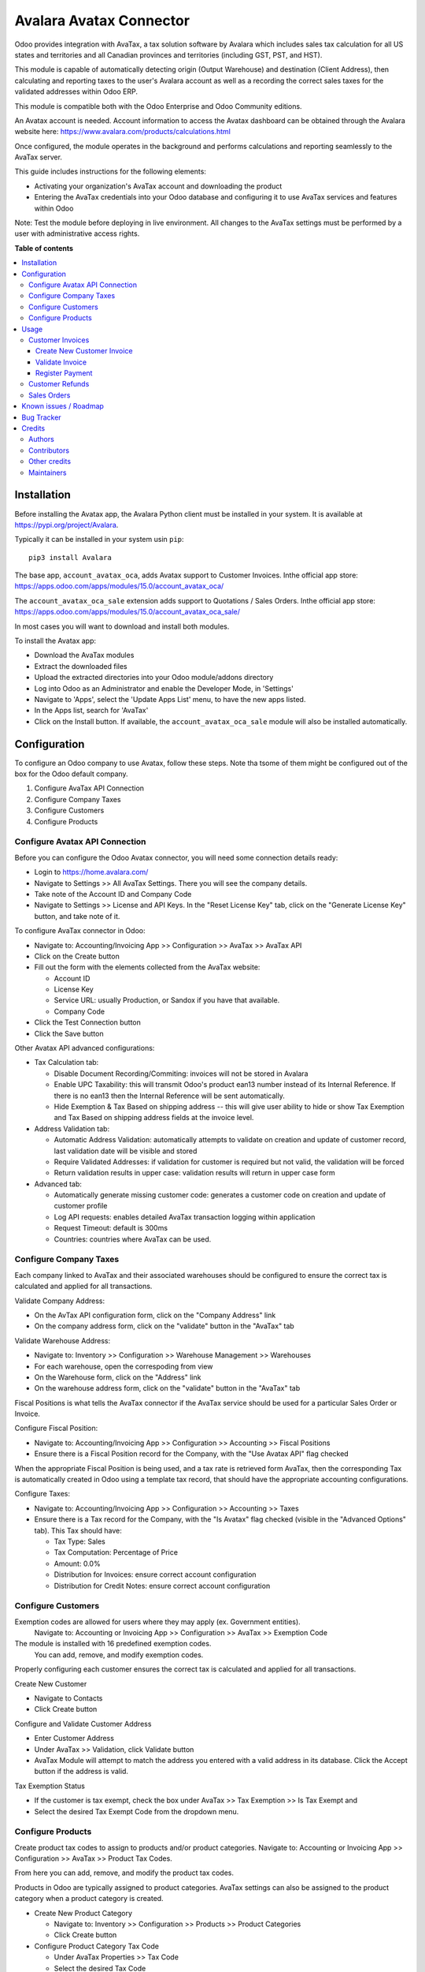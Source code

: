 ========================
Avalara Avatax Connector
========================

.. !!!!!!!!!!!!!!!!!!!!!!!!!!!!!!!!!!!!!!!!!!!!!!!!!!!!
   !! This file is generated by oca-gen-addon-readme !!
   !! changes will be overwritten.                   !!
   !!!!!!!!!!!!!!!!!!!!!!!!!!!!!!!!!!!!!!!!!!!!!!!!!!!!

.. |badge1| image:: https://img.shields.io/badge/maturity-Production%2FStable-green.png
    :target: https://odoo-community.org/page/development-status
    :alt: Production/Stable
.. |badge2| image:: https://img.shields.io/badge/licence-AGPL--3-blue.png
    :target: http://www.gnu.org/licenses/agpl-3.0-standalone.html
    :alt: License: AGPL-3
.. |badge3| image:: https://img.shields.io/badge/github-OCA%2Faccount--fiscal--rule-lightgray.png?logo=github
    :target: https://github.com/OCA/account-fiscal-rule/tree/15.0/account_avatax_oca
    :alt: OCA/account-fiscal-rule
.. |badge4| image:: https://img.shields.io/badge/weblate-Translate%20me-F47D42.png
    :target: https://translation.odoo-community.org/projects/account-fiscal-rule-15-0/account-fiscal-rule-15-0-account_avatax_oca
    :alt: Translate me on Weblate
.. |badge5| image:: https://img.shields.io/badge/runbot-Try%20me-875A7B.png
    :target: https://runbot.odoo-community.org/runbot/93/15.0
    :alt: Try me on Runbot

|badge1| |badge2| |badge3| |badge4| |badge5|

.. |avataxbadge1| image:: https://raw.githubusercontent.com/OCA/account-fiscal-rule/15.0/account_avatax_oca/static/description/SalesTax.png
    :target: https://developer.avalara.com/certification/avatax/sales-tax-badge/
    :alt: Sales Tax Certification
    :width: 250
.. |avataxbadge2| image:: https://raw.githubusercontent.com/OCA/account-fiscal-rule/15.0/account_avatax_oca/static/description/Refunds.png
    :target: https://developer.avalara.com/certification/avatax/refunds-credit-memos-badge/
    :alt: Refunds Certification
    :width: 250
.. |avataxbadge3| image:: https://raw.githubusercontent.com/OCA/account-fiscal-rule/15.0/account_avatax_oca/static/description/AddressValidation.png
    :target: https://developer.avalara.com/certification/avatax/address-validation-badge/
    :alt: Address Validation Certification
    :width: 250

|avataxbadge1| |avataxbadge2| |avataxbadge3|

Odoo provides integration with AvaTax, a tax solution software by Avalara
which includes sales tax calculation for all US states and territories
and all Canadian provinces and territories (including GST, PST, and HST).

This module is capable of automatically detecting origin (Output Warehouse)
and destination (Client Address), then calculating and reporting taxes
to the user's Avalara account as well as a recording the correct sales taxes
for the validated addresses within Odoo ERP.

This module is compatible both with the Odoo Enterprise and Odoo Community
editions.

An Avatax account is needed. Account information to access
the Avatax dashboard can be obtained through the Avalara website here:
https://www.avalara.com/products/calculations.html

Once configured, the module operates in the background and performs
calculations and reporting seamlessly to the AvaTax server.

This guide includes instructions for the following elements:

- Activating your organization's AvaTax account and downloading the product
- Entering the AvaTax credentials into your Odoo database and configuring it
  to use AvaTax services and features within Odoo

Note: Test the module before deploying in live environment.
All changes to the AvaTax settings must be performed by a user with
administrative access rights.

**Table of contents**

.. contents::
   :local:

Installation
============

Before installing the Avatax app, the Avalara Python client
must be installed in your system.
It is available at https://pypi.org/project/Avalara.

Typically it can be installed in your system usin ``pip``::

    pip3 install Avalara

The base app, ``account_avatax_oca``, adds Avatax support to Customer Invoices.
Inthe official app store: https://apps.odoo.com/apps/modules/15.0/account_avatax_oca/

The ``account_avatax_oca_sale`` extension adds support to Quotations / Sales Orders.
Inthe official app store: https://apps.odoo.com/apps/modules/15.0/account_avatax_oca_sale/

In most cases you will want to download and install both modules.

To install the Avatax app:

- Download the AvaTax modules
- Extract the downloaded files
- Upload the extracted directories into your Odoo module/addons directory
- Log into Odoo as an Administrator and enable the Developer Mode, in 'Settings'
- Navigate to 'Apps', select the 'Update Apps List' menu, to have the new apps listed.
- In the Apps list, search for 'AvaTax'
- Click on the Install button. If available, the ``account_avatax_oca_sale`` module will
  also be installed automatically.

Configuration
=============

To configure an Odoo company to use Avatax, follow these steps.
Note tha tsome of them might be configured out of the box
for the Odoo default company.

1. Configure AvaTax API Connection
2. Configure Company Taxes
3. Configure Customers
4. Configure Products


Configure Avatax API Connection
~~~~~~~~~~~~~~~~~~~~~~~~~~~~~~~

Before you can configure the Odoo Avatax connector,
you will need some connection details ready:

- Login to https://home.avalara.com/
- Navigate to Settings >> All AvaTax Settings.
  There you will see the company details.
- Take note of the Account ID and Company Code
- Navigate to Settings >> License and API Keys.
  In the "Reset License Key" tab, click on the "Generate License Key" button,
  and take note of it.

To configure AvaTax connector in Odoo:

- Navigate to: Accounting/Invoicing App >> Configuration >> AvaTax >> AvaTax API
- Click on the Create button
- Fill out the form with the elements collected from the AvaTax website:

  * Account ID
  * License Key
  * Service URL: usually Production, or Sandox if you have that available.
  * Company Code

- Click the Test Connection button
- Click the Save button

Other Avatax API advanced configurations:

- Tax Calculation tab:

  - Disable Document Recording/Commiting: invoices will not be stored in Avalara
  - Enable UPC Taxability: this will transmit Odoo's product ean13 number
    instead of its Internal Reference. If there is no ean13
    then the Internal Reference will be sent automatically.
  - Hide Exemption & Tax Based on shipping address -- this will give user ability
    to hide or show Tax Exemption and Tax Based on shipping address fields
    at the invoice level.

- Address Validation tab:

  - Automatic Address Validation: automatically attempts
    to validate on creation and update of customer record,
    last validation date will be visible and stored
  - Require Validated Addresses: if validation for customer is required but not valid,
    the validation will be forced
  - Return validation results in upper case: validation results
    will return in upper case form

- Advanced tab:

  - Automatically generate missing customer code: generates a customer code
    on creation and update of customer profile
  - Log API requests: enables detailed AvaTax transaction logging within application
  - Request Timeout: default is 300ms
  - Countries: countries where AvaTax can be used.


Configure Company Taxes
~~~~~~~~~~~~~~~~~~~~~~~

Each company linked to AvaTax and their associated warehouses
should be configured to ensure the correct tax is calculated
and applied for all transactions.


Validate Company Address:

- On the AvTax API configuration form, click on the "Company Address" link
- On the company address form, click on the "validate" button
  in the "AvaTax" tab

Validate Warehouse Address:

- Navigate to: Inventory >> Configuration >> Warehouse Management >> Warehouses
- For each warehouse, open the correspoding from view
- On the Warehouse form, click on the "Address" link
- On the warehouse address form, click on the "validate" button
  in the "AvaTax" tab

Fiscal Positions is what tells the AvaTax connector if the AvaTax service
should be used for a particular Sales Order or Invoice.

Configure Fiscal Position:

- Navigate to: Accounting/Invoicing App >> Configuration >> Accounting
  >> Fiscal Positions
- Ensure there is a Fiscal Position record for the Company,
  with the "Use Avatax API" flag checked

When the appropriate Fiscal Position is being used, and a tax rate is retrieved form
AvaTax, then the corresponding Tax is automatically created in Odoo
using a template tax record, that should have the appropriate accounting configurations.

Configure Taxes:

- Navigate to: Accounting/Invoicing App >> Configuration >> Accounting >> Taxes
- Ensure there is a Tax record for the Company, with the "Is Avatax" flag checked
  (visible in the "Advanced Options" tab). This Tax should have:

  * Tax Type: Sales
  * Tax Computation: Percentage of Price
  * Amount: 0.0%
  * Distribution for Invoices: ensure correct account configuration
  * Distribution for Credit Notes: ensure correct account configuration


Configure Customers
~~~~~~~~~~~~~~~~~~~

Exemption codes are allowed for users where they may apply (ex. Government entities).
 Navigate to: Accounting or Invoicing App >> Configuration >> AvaTax >> Exemption Code

The module is installed with 16 predefined exemption codes.
 You can add, remove, and modify exemption codes.

Properly configuring each customer ensures the correct tax is calculated
and applied for all transactions.

Create New Customer

- Navigate to Contacts
- Click Create button

Configure and Validate Customer Address

- Enter Customer Address
- Under AvaTax >> Validation, click Validate button
- AvaTax Module will attempt to match the address you entered
  with a valid address in its database.
  Click the Accept button if the address is valid.

Tax Exemption Status

- If the customer is tax exempt, check the box under
  AvaTax >> Tax Exemption >> Is Tax Exempt and
- Select the desired Tax Exempt Code from the dropdown menu.


Configure Products
~~~~~~~~~~~~~~~~~~

Create product tax codes to assign to products and/or product categories.
Navigate to: Accounting or Invoicing App >> Configuration >> AvaTax >> Product Tax Codes.

From here you can add, remove, and modify the product tax codes.


Products in Odoo are typically assigned to product categories.
AvaTax settings can also be assigned to the product category
when a product category is created.

- Create New Product Category

  - Navigate to: Inventory >> Configuration >> Products >> Product Categories
  - Click Create button

- Configure Product Category Tax Code

  - Under AvaTax Properties >> Tax Code
  - Select the desired Tax Code

Usage
=====

Customer Invoices
~~~~~~~~~~~~~~~~~

The AvaTax module is integrated into Sales Invoices
and is applied to each transaction.
The transaction log in the AvaTax dashboard shows the invoice details
and displays whether the transaction is in an uncommitted or committed status.

A validated invoice will have a Committed status
and a cancelled invoice will have a Voided status.

The module will check if there is a selected warehouse
and will automatically determine the address of the warehouse
and the origin location.
If no address is assigned to the warehouse, the company address is used.

Discounts are handled when they are enabled in Odoo's settings.
They are calculated as a net deduction on the line item cost
before the total is sent to AvaTax.

Create New Customer Invoice
+++++++++++++++++++++++++++

- Navigate to: Accounting or Invoicing >> Customers >> Invoices.
- Click Create button.

Validate Invoice
++++++++++++++++

- Ensure that Tax based on shipping address is checked.
- Line items should have AVATAX selected under Taxes for internal records.
- To complete the invoice, click the Validate button.
- The sale order will now appear in the AvaTax dashboard.

Register Payment
++++++++++++++++

- Click the Register Payment button to finalize the invoice.


Customer Refunds
~~~~~~~~~~~~~~~~

Odoo applies refunds as opposed to voids in its accounting module.
As with customer invoices, the AvaTax module is integrated
with customer refunds and is applied to each transaction.

Refunded invoice transactions will be indicated
 with a negative total in the AvaTax interface.

Initiate Customer Refund

- Navigate to: Accounting or Invoicing >> Customers >> Invoices
- Select the invoice you wish to refund
- Click Add Credit Note button

Create Credit Note

- Under Credit Method, select Create a draft credit note.
- Enter a reason.
- Click Add Credit Note button.

Note: You will be taken to the Credit Notes list view

Validate Refund

- Select the Credit Note you wish to validate, review and then click Validate button.

Register Refund Payment

- Click Register Payment button to complete a refund


Sales Orders
~~~~~~~~~~~~

The AvaTax module is integrated into Sales Orders and allows computation of taxes.
Sales order transactions do not appear in the in the AvaTax interface.

The information placed in the sales order will automatically pass to the invoice
 on the Avalara server and can be viewed in the AvaTax control panel.

Discounts are handled when they are enabled in Odoo's settings.
They will be reported as a net deduction on the line item cost.

Create New Sales Order

- Navigate to: Sales >> Orders >> Orders
- Click Create button

Compute Taxes with AvaTax

- The module will calculate tax when the sales order is confirmed,
  or by navigating to Action >> Update taxes with Avatax.
  At this step, the sales order will retrieve the tax amount from Avalara
  but will not report the transaction to the AvaTax dashboard.
  Only invoice, refund, and payment activity are reported to the dashboard.
- The module will check if there is a selected warehouse
  and will automatically determine the address of the warehouse
  and the origin location. If no address is assigned to the warehouse
  the module will automatically use the address of the company as its origin.
  Location code will automatically populate with the warehouse code
  but can be modified if needed.

Known issues / Roadmap
======================

The development of this module was driven by US companies to compute Sales Tax.

However the Avatax service supports more use cases, that could be added:

- Add support to EU VAT
- Add support to US Use Tax on Purchases / vendor Bills

Other improvements that could be added:

- Detect and warn if customers State is not a nexus available for the current account

Bug Tracker
===========

Bugs are tracked on `GitHub Issues <https://github.com/OCA/account-fiscal-rule/issues>`_.
In case of trouble, please check there if your issue has already been reported.
If you spotted it first, help us smashing it by providing a detailed and welcomed
`feedback <https://github.com/OCA/account-fiscal-rule/issues/new?body=module:%20account_avatax_oca%0Aversion:%2015.0%0A%0A**Steps%20to%20reproduce**%0A-%20...%0A%0A**Current%20behavior**%0A%0A**Expected%20behavior**>`_.

Do not contact contributors directly about support or help with technical issues.

Credits
=======

Authors
~~~~~~~

* Open Source Integrators
* Fabrice Henrion
* Sodexis

Contributors
~~~~~~~~~~~~

* Odoo SA

  * Fabrice Henrion

* Open Source Integrators (https://opensourceintegrators.com)

  * Daniel Reis <dreis@opensourceintegrators.com>
  * Bhavesh Odedra <bodedra@opensourceintegrators.com>
  * Sandip Mangukiya <smangukiya@opensourceintegrators.com>

* Serpent CS

  * Murtuza Saleh

* Sodexis

  * Atchuthan Ubendran

Other credits
~~~~~~~~~~~~~

This module was originally developed by Fabrice Henrion at Odoo SA,
and maintained up to version 11.

For version 12, Fabrice invited partners to migrate this modules to
later version, and maintain it.

Open Source Integrators performed the migration to Odoo 12
, and later added support for the more up to date REST API
, alongside with the legacy SOAP API.

With the addition of the REST API, a deep refactor was introduced,
changing the tax calculation approach, from just setting the total
tax amount, to instead adding the tax rates to each document line
and then having Odoo do all the other computations.

For Odoo 13, the legacy SOAP support was supported, and
additional refactoring was done to contribute the module
to the Odoo Community Association.

Maintainers
~~~~~~~~~~~

This module is maintained by the OCA.

.. image:: https://odoo-community.org/logo.png
   :alt: Odoo Community Association
   :target: https://odoo-community.org

OCA, or the Odoo Community Association, is a nonprofit organization whose
mission is to support the collaborative development of Odoo features and
promote its widespread use.

.. |maintainer-dreispt| image:: https://github.com/dreispt.png?size=40px
    :target: https://github.com/dreispt
    :alt: dreispt

Current `maintainer <https://odoo-community.org/page/maintainer-role>`__:

|maintainer-dreispt|

This module is part of the `OCA/account-fiscal-rule <https://github.com/OCA/account-fiscal-rule/tree/15.0/account_avatax_oca>`_ project on GitHub.

You are welcome to contribute. To learn how please visit https://odoo-community.org/page/Contribute.
